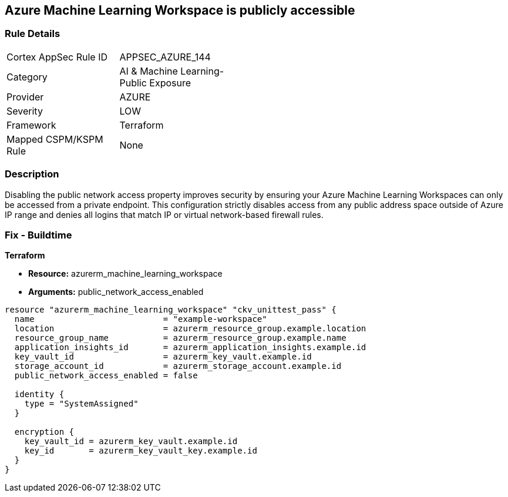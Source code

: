 == Azure Machine Learning Workspace is publicly accessible


=== Rule Details

[width=45%]
|===
|Cortex AppSec Rule ID |APPSEC_AZURE_144
|Category |AI & Machine Learning-Public Exposure
|Provider |AZURE
|Severity |LOW
|Framework |Terraform
|Mapped CSPM/KSPM Rule |None
|===


=== Description

Disabling the public network access property improves security by ensuring your Azure Machine Learning Workspaces can only be accessed from a private endpoint.
This configuration strictly disables access from any public address space outside of Azure IP range and denies all logins that match IP or virtual network-based firewall rules.

=== Fix - Buildtime


*Terraform* 


* *Resource:* azurerm_machine_learning_workspace
* *Arguments:* public_network_access_enabled


[source,go]
----
resource "azurerm_machine_learning_workspace" "ckv_unittest_pass" {
  name                          = "example-workspace"
  location                      = azurerm_resource_group.example.location
  resource_group_name           = azurerm_resource_group.example.name
  application_insights_id       = azurerm_application_insights.example.id
  key_vault_id                  = azurerm_key_vault.example.id
  storage_account_id            = azurerm_storage_account.example.id
  public_network_access_enabled = false

  identity {
    type = "SystemAssigned"
  }

  encryption {
    key_vault_id = azurerm_key_vault.example.id
    key_id       = azurerm_key_vault_key.example.id
  }
}
----

